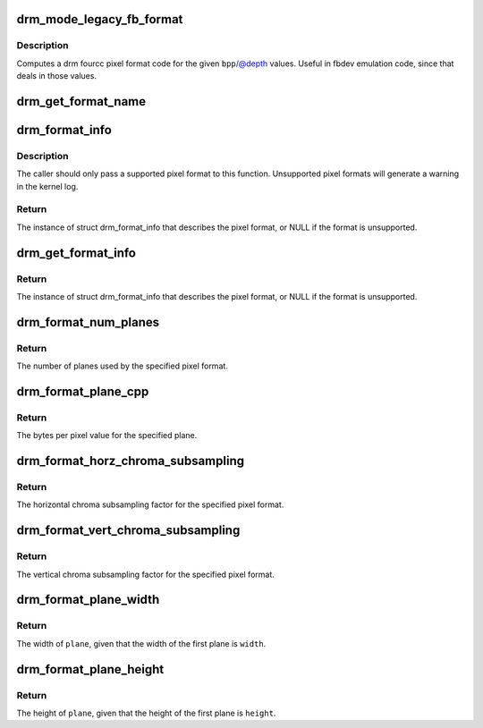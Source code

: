 .. -*- coding: utf-8; mode: rst -*-
.. src-file: drivers/gpu/drm/drm_fourcc.c

.. _`drm_mode_legacy_fb_format`:

drm_mode_legacy_fb_format
=========================

.. c:function:: uint32_t drm_mode_legacy_fb_format(uint32_t bpp, uint32_t depth)

    compute drm fourcc code from legacy description

    :param uint32_t bpp:
        bits per pixels

    :param uint32_t depth:
        bit depth per pixel

.. _`drm_mode_legacy_fb_format.description`:

Description
-----------

Computes a drm fourcc pixel format code for the given \ ``bpp``\ /@depth values.
Useful in fbdev emulation code, since that deals in those values.

.. _`drm_get_format_name`:

drm_get_format_name
===================

.. c:function:: const char *drm_get_format_name(uint32_t format, struct drm_format_name_buf *buf)

    fill a string with a drm fourcc format's name

    :param uint32_t format:
        format to compute name of

    :param struct drm_format_name_buf \*buf:
        caller-supplied buffer

.. _`drm_format_info`:

drm_format_info
===============

.. c:function:: const struct drm_format_info *drm_format_info(u32 format)

    query information for a given format

    :param u32 format:
        pixel format (DRM_FORMAT_*)

.. _`drm_format_info.description`:

Description
-----------

The caller should only pass a supported pixel format to this function.
Unsupported pixel formats will generate a warning in the kernel log.

.. _`drm_format_info.return`:

Return
------

The instance of struct drm_format_info that describes the pixel format, or
NULL if the format is unsupported.

.. _`drm_get_format_info`:

drm_get_format_info
===================

.. c:function:: const struct drm_format_info *drm_get_format_info(struct drm_device *dev, const struct drm_mode_fb_cmd2 *mode_cmd)

    query information for a given framebuffer configuration

    :param struct drm_device \*dev:
        DRM device

    :param const struct drm_mode_fb_cmd2 \*mode_cmd:
        metadata from the userspace fb creation request

.. _`drm_get_format_info.return`:

Return
------

The instance of struct drm_format_info that describes the pixel format, or
NULL if the format is unsupported.

.. _`drm_format_num_planes`:

drm_format_num_planes
=====================

.. c:function:: int drm_format_num_planes(uint32_t format)

    get the number of planes for format

    :param uint32_t format:
        pixel format (DRM_FORMAT_*)

.. _`drm_format_num_planes.return`:

Return
------

The number of planes used by the specified pixel format.

.. _`drm_format_plane_cpp`:

drm_format_plane_cpp
====================

.. c:function:: int drm_format_plane_cpp(uint32_t format, int plane)

    determine the bytes per pixel value

    :param uint32_t format:
        pixel format (DRM_FORMAT_*)

    :param int plane:
        plane index

.. _`drm_format_plane_cpp.return`:

Return
------

The bytes per pixel value for the specified plane.

.. _`drm_format_horz_chroma_subsampling`:

drm_format_horz_chroma_subsampling
==================================

.. c:function:: int drm_format_horz_chroma_subsampling(uint32_t format)

    get the horizontal chroma subsampling factor

    :param uint32_t format:
        pixel format (DRM_FORMAT_*)

.. _`drm_format_horz_chroma_subsampling.return`:

Return
------

The horizontal chroma subsampling factor for the
specified pixel format.

.. _`drm_format_vert_chroma_subsampling`:

drm_format_vert_chroma_subsampling
==================================

.. c:function:: int drm_format_vert_chroma_subsampling(uint32_t format)

    get the vertical chroma subsampling factor

    :param uint32_t format:
        pixel format (DRM_FORMAT_*)

.. _`drm_format_vert_chroma_subsampling.return`:

Return
------

The vertical chroma subsampling factor for the
specified pixel format.

.. _`drm_format_plane_width`:

drm_format_plane_width
======================

.. c:function:: int drm_format_plane_width(int width, uint32_t format, int plane)

    width of the plane given the first plane

    :param int width:
        width of the first plane

    :param uint32_t format:
        pixel format

    :param int plane:
        plane index

.. _`drm_format_plane_width.return`:

Return
------

The width of \ ``plane``\ , given that the width of the first plane is \ ``width``\ .

.. _`drm_format_plane_height`:

drm_format_plane_height
=======================

.. c:function:: int drm_format_plane_height(int height, uint32_t format, int plane)

    height of the plane given the first plane

    :param int height:
        height of the first plane

    :param uint32_t format:
        pixel format

    :param int plane:
        plane index

.. _`drm_format_plane_height.return`:

Return
------

The height of \ ``plane``\ , given that the height of the first plane is \ ``height``\ .

.. This file was automatic generated / don't edit.

